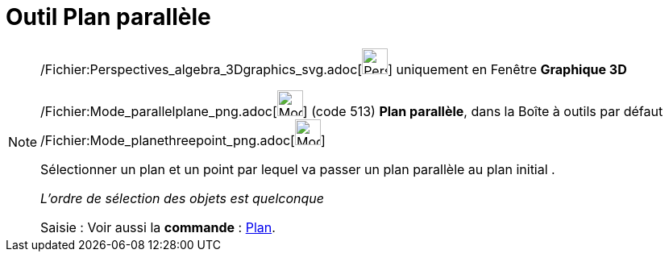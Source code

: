 = Outil Plan parallèle
:page-en: tools/Parallel_Plane_Tool
ifdef::env-github[:imagesdir: /fr/modules/ROOT/assets/images]

[NOTE]
====

/Fichier:Perspectives_algebra_3Dgraphics_svg.adoc[image:32px-Perspectives_algebra_3Dgraphics.svg.png[Perspectives
algebra 3Dgraphics.svg,width=32,height=32]] uniquement en Fenêtre *Graphique 3D*

/Fichier:Mode_parallelplane_png.adoc[image:Mode_parallelplane.png[Mode parallelplane.png,width=32,height=32]] (code 513)
*Plan parallèle*, dans la Boîte à outils par défaut
/Fichier:Mode_planethreepoint_png.adoc[image:Mode_planethreepoint.png[Mode planethreepoint.png,width=32,height=32]]

Sélectionner un plan et un point par lequel va passer un plan parallèle au plan initial .

_L'ordre de sélection des objets est quelconque_

[.kcode]#Saisie :# Voir aussi la *commande* : xref:/commands/Plan.adoc[Plan].

====
